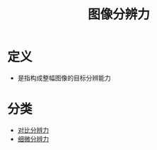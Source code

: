 #+title: 图像分辨力
#+HUGO_BASE_DIR: ~/Org/www/
#+tags:名词解释

* 定义
- 是指构成整幅图像的目标分辨能力
* 分类

- [[file:2020092616-对比分辨力.org][对比分辨力]]
- [[file:2020092616-细微分辨力.org][细微分辨力]] 
